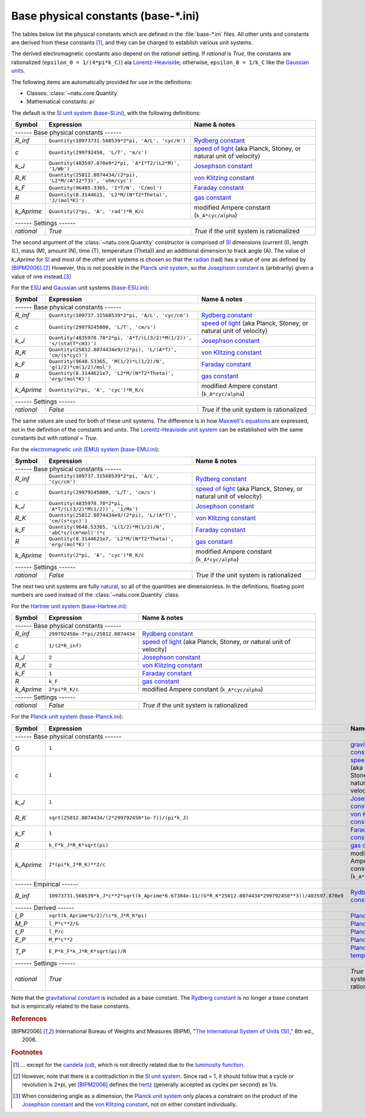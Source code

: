 Base physical constants (base-\*.ini)
=====================================

The tables below list the physical constants which are defined in the
:file:`base-*.ini` files.  All other units and constants are derived from these
constants [#f1]_, and they can be charged to establish various unit systems.

The derived electromagnetic constants also depend on the *rational* setting.  If
*rational* is *True*, the constants are rationalized
(``epsilon_0 = 1/(4*pi*k_C)``) ala Lorentz-Heaviside_; otherwise,
``epsilon_0 = 1/k_C`` like the `Gaussian units`_.

The following items are automatically provided for use in the definitions:

- Classes: :class:`~natu.core.Quantity`
- Mathematical constants: *pi*

The default is the `SI unit system`_ (base-SI.ini_), with the following
definitions:

========== =============================================================== ============
Symbol     Expression                                                      Name & notes
========== =============================================================== ============
------ Base physical constants ------
---------------------------------------------------------------------------------------
*R_inf*    ``Quantity(10973731.568539*2*pi, 'A/L', 'cyc/m')``              `Rydberg constant <http://en.wikipedia.org/wiki/Rydberg_constant>`_
*c*        ``Quantity(299792458, 'L/T', 'm/s')``                           `speed of light <http://en.wikipedia.org/wiki/Speed_of_light>`_ (aka Planck, Stoney, or natural unit of velocity)
*k_J*      ``Quantity(483597.870e9*2*pi, 'A*I*T2/(L2*M)', '1/Wb')``        `Josephson constant <http://en.wikipedia.org/wiki/Josephson_constant>`_
*R_K*      ``Quantity(25812.8074434/(2*pi), 'L2*M/(A*I2*T3)', 'ohm/cyc')`` `von Klitzing constant <http://en.wikipedia.org/wiki/Von_Klitzing_constant>`_
*k_F*      ``Quantity(96485.3365, 'I*T/N', 'C/mol')``                      `Faraday constant <http://en.wikipedia.org/wiki/Faraday_constant>`_
*R*        ``Quantity(8.3144621, 'L2*M/(N*T2*Theta)', 'J/(mol*K)')``       `gas constant <http://en.wikipedia.org/wiki/Gas_constant>`_
*k_Aprime* ``Quantity(2*pi, 'A', 'rad')*R_K/c``                            modified Ampere constant (``k_A*cyc/alpha``)
------ Settings ------
---------------------------------------------------------------------------------------
*rational* *True*                                                          *True* if the unit system is rationalized
========== =============================================================== ============

The second argument of the :class:`~natu.core.Quantity` constructor is
comprised of SI_ dimensions (current (I), length (L), mass (M), amount (N),
time (T), temperature (Theta)) and an additional dimension to track angle (A).
The value of *k_Aprime* for SI_ and most of the other unit systems is chosen so
that the radian_ (rad) has a value of one as defined by [BIPM2006]_.\ [#f2]_
However, this is not possible in the `Planck unit system`_, so the `Josephson
constant`_ is (arbitrarily) given a value of one instead.\ [#f3]_

For the ESU_ and Gaussian_ unit systems (base-ESU.ini_):

========== ===================================================================== ============
Symbol     Expression                                                            Name & notes
========== ===================================================================== ============
------ Base physical constants ------
---------------------------------------------------------------------------------------------
*R_inf*    ``Quantity(109737.31568539*2*pi, 'A/L', 'cyc/cm')``                   `Rydberg constant <http://en.wikipedia.org/wiki/Rydberg_constant>`_
*c*        ``Quantity(29979245800, 'L/T', 'cm/s')``                              `speed of light <http://en.wikipedia.org/wiki/Speed_of_light>`_ (aka Planck, Stoney, or natural unit of velocity)
*k_J*      ``Quantity(4835978.70*2*pi, 'A*T/(L(3/2)*M(1/2))', 's/(statT*cm3)')`` `Josephson constant <http://en.wikipedia.org/wiki/Josephson_constant>`_
*R_K*      ``Quantity(25812.8074434e9/(2*pi), 'L/(A*T)', 'cm/(s*cyc)')``         `von Klitzing constant <http://en.wikipedia.org/wiki/Von_Klitzing_constant>`_
*k_F*      ``Quantity(9648.53365, 'M(1/2)*L(1/2)/N', 'g(1/2)*cm(1/2)/mol')``     `Faraday constant <http://en.wikipedia.org/wiki/Faraday_constant>`_
*R*        ``Quantity(8.3144621e7, 'L2*M/(N*T2*Theta)', 'erg/(mol*K)')``         `gas constant <http://en.wikipedia.org/wiki/Gas_constant>`_
*k_Aprime* ``Quantity(2*pi, 'A', 'cyc')*R_K/c``                                  modified Ampere constant (``k_A*cyc/alpha``)
------ Settings ------
---------------------------------------------------------------------------------------------
*rational* *False*                                                               *True* if the unit system is rationalized
========== ===================================================================== ============

The same values are used for both of these unit systems.  The difference is in
how `Maxwell's equations`_ are expressed, not in the definition of the constants
and units.  The `Lorentz-Heaviside unit system`_ can be established with the
same constants but with *rational* = *True*.

For the `electromagnetic unit (EMU) system`_ (base-EMU.ini_):

========== =============================================================== ============
Symbol     Expression                                                      Name & notes
========== =============================================================== ============
------ Base physical constants ------
---------------------------------------------------------------------------------------
*R_inf*    ``Quantity(109737.31568539*2*pi, 'A/L', 'cyc/cm')``             `Rydberg constant <http://en.wikipedia.org/wiki/Rydberg_constant>`_
*c*        ``Quantity(29979245800, 'L/T', 'cm/s')``                        `speed of light <http://en.wikipedia.org/wiki/Speed_of_light>`_ (aka Planck, Stoney, or natural unit of velocity)
*k_J*      ``Quantity(4835978.70*2*pi, 'A*T/(L(3/2)*M(1/2))', '1/Mx')``    `Josephson constant <http://en.wikipedia.org/wiki/Josephson_constant>`_
*R_K*      ``Quantity(25812.8074434e9/(2*pi), 'L/(A*T)', 'cm/(s*cyc)')``   `von Klitzing constant <http://en.wikipedia.org/wiki/Von_Klitzing_constant>`_
*k_F*      ``Quantity(9648.53365, 'L(1/2)*M(1/2)/N', 'abC*s/(cm*mol)')*c`` `Faraday constant <http://en.wikipedia.org/wiki/Faraday_constant>`_
*R*        ``Quantity(8.3144621e7, 'L2*M/(N*T2*Theta)', 'erg/(mol*K)')``   `gas constant <http://en.wikipedia.org/wiki/Gas_constant>`_
*k_Aprime* ``Quantity(2*pi, 'A', 'cyc')*R_K/c``                            modified Ampere constant (``k_A*cyc/alpha``)
------ Settings ------
---------------------------------------------------------------------------------------
*rational* *False*                                                         *True* if the unit system is rationalized
========== =============================================================== ============

The next two unit systems are fully `natural
<http://en.wikipedia.org/wiki/Natural_units>`_, so all of the quantities are
dimensionless.  In the definitions, floating point numbers are used instead of
the :class:`~natu.core.Quantity` class.

For the `Hartree unit system`_ (base-Hartree.ini_):

========== ================================= ============
Symbol     Expression                        Name & notes
========== ================================= ============
------ Base physical constants ------
---------------------------------------------------------
*R_inf*    ``299792458e-7*pi/25812.8074434`` `Rydberg constant <http://en.wikipedia.org/wiki/Rydberg_constant>`_
*c*        ``1/(2*R_inf)``                   `speed of light <http://en.wikipedia.org/wiki/Speed_of_light>`_ (aka Planck, Stoney, or natural unit of velocity)
*k_J*      ``2``                             `Josephson constant <http://en.wikipedia.org/wiki/Josephson_constant>`_
*R_K*      ``2``                             `von Klitzing constant <http://en.wikipedia.org/wiki/Von_Klitzing_constant>`_
*k_F*      ``1``                             `Faraday constant <http://en.wikipedia.org/wiki/Faraday_constant>`_
*R*        ``k_F``                           `gas constant <http://en.wikipedia.org/wiki/Gas_constant>`_
*k_Aprime* ``2*pi*R_K/c``                    modified Ampere constant (``k_A*cyc/alpha``)
------ Settings ------
---------------------------------------------------------
*rational* *False*                           *True* if the unit system is rationalized
========== ================================= ============

For the `Planck unit system`_ (base-Planck.ini_):

========== ======================================================================================================= ============
Symbol     Expression                                                                                              Name & notes
========== ======================================================================================================= ============
------ Base physical constants ------
-------------------------------------------------------------------------------------------------------------------------------
G          ``1``                                                                                                   `gravitational constant <https://en.wikipedia.org/wiki/Gravitational_constant>`_
*c*        ``1``                                                                                                   `speed of light <http://en.wikipedia.org/wiki/Speed_of_light>`_ (aka Planck, Stoney, or natural unit of velocity)
*k_J*      ``1``                                                                                                   `Josephson constant <http://en.wikipedia.org/wiki/Josephson_constant>`_
*R_K*      ``sqrt(25812.8074434/(2*299792458*1e-7))/(pi*k_J)``                                                     `von Klitzing constant <http://en.wikipedia.org/wiki/Von_Klitzing_constant>`_
*k_F*      ``1``                                                                                                   `Faraday constant <http://en.wikipedia.org/wiki/Faraday_constant>`_
*R*        ``k_F*k_J*R_K*sqrt(pi)``                                                                                `gas constant <http://en.wikipedia.org/wiki/Gas_constant>`_
*k_Aprime* ``2*(pi*k_J*R_K)**2/c``                                                                                 modified Ampere constant (``k_A*cyc/alpha``)
------ Empirical ------
-------------------------------------------------------------------------------------------------------------------------------
*R_inf*    ``10973731.568539*k_J*c**2*sqrt(k_Aprime*6.67384e-11/(G*R_K*25812.8074434*299792458**3))/483597.870e9`` `Rydberg constant <http://en.wikipedia.org/wiki/Rydberg_constant>`_
------ Derived ------
-------------------------------------------------------------------------------------------------------------------------------
*l_P*      ``sqrt(k_Aprime*G/2)/(c*k_J*R_K*pi)``                                                                   `Planck length <https://en.wikipedia.org/wiki/Planck_length>`_
*M_P*      ``l_P*c**2/G``                                                                                          `Planck mass <https://en.wikipedia.org/wiki/Planck_mass>`_
*t_P*      ``l_P/c``                                                                                               `Planck time <https://en.wikipedia.org/wiki/Planck_time>`_
*E_P*      ``M_P*c**2``                                                                                            `Planck energy <http://en.wikipedia.org/wiki/Planck_energy>`_
*T_P*      ``E_P*k_F*k_J*R_K*sqrt(pi)/R``                                                                          `Planck temperature <https://en.wikipedia.org/wiki/Planck_temperature>`_
------ Settings ------
-------------------------------------------------------------------------------------------------------------------------------
*rational* *True*                                                                                                  *True* if the unit system is rationalized
========== ======================================================================================================= ============

Note that the `gravitational constant`_ is included as a base constant.  The
`Rydberg constant`_ is no longer a base constant but is empirically related to
the base constants.


.. _SI: http://en.wikipedia.org/wiki/International_System_of_Units
.. _SI unit system: http://en.wikipedia.org/wiki/International_System_of_Units
.. _Lorentz-Heaviside: http://en.wikipedia.org/wiki/Lorentz%E2%80%93Heaviside_units
.. _Lorentz-Heaviside unit system: http://en.wikipedia.org/wiki/Lorentz%E2%80%93Heaviside_units
.. _Gaussian: http://en.wikipedia.org/wiki/Gaussian_units
.. _Gaussian units: http://en.wikipedia.org/wiki/Gaussian_units
.. _CGS: http://en.wikipedia.org/wiki/Centimetre%E2%80%93gram%E2%80%93second_system_of_units
.. _ESU: http://en.wikipedia.org/wiki/Centimetre%E2%80%93gram%E2%80%93second_system_of_units#Electrostatic_units_.28EMU.29
.. _electromagnetic unit (EMU) system: http://en.wikipedia.org/wiki/Centimetre%E2%80%93gram%E2%80%93second_system_of_units#Electromagnetic_units_.28EMU.29
.. _Hartree unit system: http://en.wikipedia.org/wiki/Atomic_units
.. _Planck unit system: http://en.wikipedia.org/wiki/Planck_units
.. _Maxwell's equations: http://en.wikipedia.org/wiki/Maxwell's_equations
.. _radian: http://en.wikipedia.org/wiki/Radian
.. _hertz: http://en.wikipedia.org/wiki/Hertz

.. _base-SI.ini: https://github.com/kdavies4/natu/blob/master/natu/config/base-SI.ini
.. _base-ESU.ini: https://github.com/kdavies4/natu/blob/master/natu/config/base-ESU.ini
.. _base-EMU.ini: https://github.com/kdavies4/natu/blob/master/natu/config/base-EMU.ini
.. _base-Hartree.ini: https://github.com/kdavies4/natu/blob/master/natu/config/base-Hartree.ini
.. _base-Planck.ini: https://github.com/kdavies4/natu/blob/master/natu/config/base-Planck.ini

.. rubric:: References

.. [BIPM2006] International Bureau of Weights and Measures (BIPM),
              "`The International System of Units (SI)
              <http://www.bipm.org/utils/common/pdf/si_brochure_8_en.pdf>`_,"
              8th ed., 2006.

.. rubric:: Footnotes

.. [#f1] ... except for the `candela (cd)
   <https://en.wikipedia.org/wiki/Candela>`_, which is not directly related due
   to the `luminosity function
   <https://en.wikipedia.org/wiki/Luminosity_function>`_.
.. [#f2] However, note that there is a contradiction in the `SI unit system`_.
   Since rad = 1, it should follow that a cycle or revolution is 2\*\ *pi*, yet
   [BIPM2006]_ defines the hertz_ (generally accepted as cycles per second) as
   1/s.
.. [#f3] When considering angle as a dimension, the `Planck unit system`_ only
   places a constraint on the product of the `Josephson constant`_ and the `von
   Klitzing constant`_, not on either constant individually.
